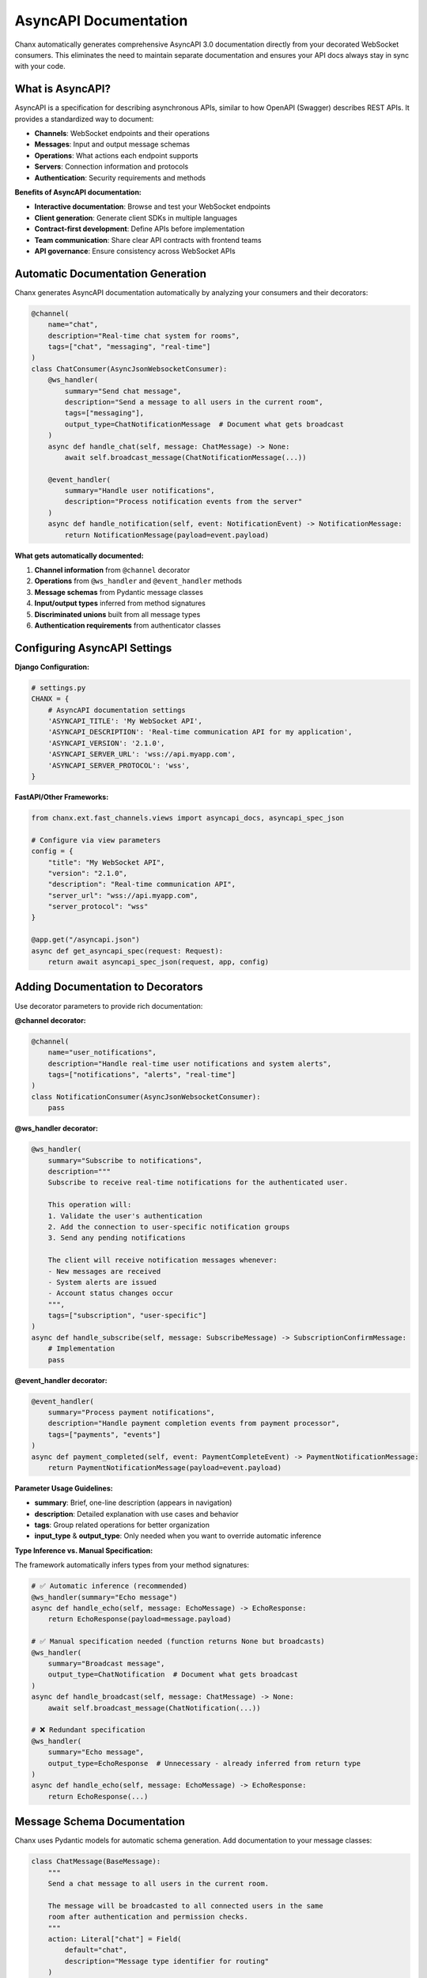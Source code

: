 AsyncAPI Documentation
======================

Chanx automatically generates comprehensive AsyncAPI 3.0 documentation directly from your decorated WebSocket consumers. This eliminates the need to maintain separate documentation and ensures your API docs always stay in sync with your code.

What is AsyncAPI?
-----------------

AsyncAPI is a specification for describing asynchronous APIs, similar to how OpenAPI (Swagger) describes REST APIs. It provides a standardized way to document:

- **Channels**: WebSocket endpoints and their operations
- **Messages**: Input and output message schemas
- **Operations**: What actions each endpoint supports
- **Servers**: Connection information and protocols
- **Authentication**: Security requirements and methods

**Benefits of AsyncAPI documentation:**

- **Interactive documentation**: Browse and test your WebSocket endpoints
- **Client generation**: Generate client SDKs in multiple languages
- **Contract-first development**: Define APIs before implementation
- **Team communication**: Share clear API contracts with frontend teams
- **API governance**: Ensure consistency across WebSocket APIs

Automatic Documentation Generation
--------------------------------------

Chanx generates AsyncAPI documentation automatically by analyzing your consumers and their decorators:

.. code-block:: python

    @channel(
        name="chat",
        description="Real-time chat system for rooms",
        tags=["chat", "messaging", "real-time"]
    )
    class ChatConsumer(AsyncJsonWebsocketConsumer):
        @ws_handler(
            summary="Send chat message",
            description="Send a message to all users in the current room",
            tags=["messaging"],
            output_type=ChatNotificationMessage  # Document what gets broadcast
        )
        async def handle_chat(self, message: ChatMessage) -> None:
            await self.broadcast_message(ChatNotificationMessage(...))

        @event_handler(
            summary="Handle user notifications",
            description="Process notification events from the server"
        )
        async def handle_notification(self, event: NotificationEvent) -> NotificationMessage:
            return NotificationMessage(payload=event.payload)

**What gets automatically documented:**

1. **Channel information** from ``@channel`` decorator
2. **Operations** from ``@ws_handler`` and ``@event_handler`` methods
3. **Message schemas** from Pydantic message classes
4. **Input/output types** inferred from method signatures
5. **Discriminated unions** built from all message types
6. **Authentication requirements** from authenticator classes

.. image:: ../_static/asyncapi-fastapi-info.png
   :alt: AsyncAPI Documentation - API Information Overview
   :align: center

Configuring AsyncAPI Settings
------------------------------

**Django Configuration:**

.. code-block:: python

    # settings.py
    CHANX = {
        # AsyncAPI documentation settings
        'ASYNCAPI_TITLE': 'My WebSocket API',
        'ASYNCAPI_DESCRIPTION': 'Real-time communication API for my application',
        'ASYNCAPI_VERSION': '2.1.0',
        'ASYNCAPI_SERVER_URL': 'wss://api.myapp.com',
        'ASYNCAPI_SERVER_PROTOCOL': 'wss',
    }

**FastAPI/Other Frameworks:**

.. code-block:: python

    from chanx.ext.fast_channels.views import asyncapi_docs, asyncapi_spec_json

    # Configure via view parameters
    config = {
        "title": "My WebSocket API",
        "version": "2.1.0",
        "description": "Real-time communication API",
        "server_url": "wss://api.myapp.com",
        "server_protocol": "wss"
    }

    @app.get("/asyncapi.json")
    async def get_asyncapi_spec(request: Request):
        return await asyncapi_spec_json(request, app, config)

Adding Documentation to Decorators
--------------------------------------

Use decorator parameters to provide rich documentation:

**@channel decorator:**

.. code-block:: python

    @channel(
        name="user_notifications",
        description="Handle real-time user notifications and system alerts",
        tags=["notifications", "alerts", "real-time"]
    )
    class NotificationConsumer(AsyncJsonWebsocketConsumer):
        pass

**@ws_handler decorator:**

.. code-block:: python

    @ws_handler(
        summary="Subscribe to notifications",
        description="""
        Subscribe to receive real-time notifications for the authenticated user.

        This operation will:
        1. Validate the user's authentication
        2. Add the connection to user-specific notification groups
        3. Send any pending notifications

        The client will receive notification messages whenever:
        - New messages are received
        - System alerts are issued
        - Account status changes occur
        """,
        tags=["subscription", "user-specific"]
    )
    async def handle_subscribe(self, message: SubscribeMessage) -> SubscriptionConfirmMessage:
        # Implementation
        pass

**@event_handler decorator:**

.. code-block:: python

    @event_handler(
        summary="Process payment notifications",
        description="Handle payment completion events from payment processor",
        tags=["payments", "events"]
    )
    async def payment_completed(self, event: PaymentCompleteEvent) -> PaymentNotificationMessage:
        return PaymentNotificationMessage(payload=event.payload)

**Parameter Usage Guidelines:**

- **summary**: Brief, one-line description (appears in navigation)
- **description**: Detailed explanation with use cases and behavior
- **tags**: Group related operations for better organization
- **input_type** & **output_type**: Only needed when you want to override automatic inference

**Type Inference vs. Manual Specification:**

The framework automatically infers types from your method signatures:

.. code-block:: python

    # ✅ Automatic inference (recommended)
    @ws_handler(summary="Echo message")
    async def handle_echo(self, message: EchoMessage) -> EchoResponse:
        return EchoResponse(payload=message.payload)

    # ✅ Manual specification needed (function returns None but broadcasts)
    @ws_handler(
        summary="Broadcast message",
        output_type=ChatNotification  # Document what gets broadcast
    )
    async def handle_broadcast(self, message: ChatMessage) -> None:
        await self.broadcast_message(ChatNotification(...))

    # ❌ Redundant specification
    @ws_handler(
        summary="Echo message",
        output_type=EchoResponse  # Unnecessary - already inferred from return type
    )
    async def handle_echo(self, message: EchoMessage) -> EchoResponse:
        return EchoResponse(...)

Message Schema Documentation
-----------------------------

Chanx uses Pydantic models for automatic schema generation. Add documentation to your message classes:

.. code-block:: python

    class ChatMessage(BaseMessage):
        """
        Send a chat message to all users in the current room.

        The message will be broadcasted to all connected users in the same
        room after authentication and permission checks.
        """
        action: Literal["chat"] = Field(
            default="chat",
            description="Message type identifier for routing"
        )
        payload: ChatPayload = Field(
            description="The chat message content and metadata"
        )

    class ChatPayload(BaseModel):
        """Chat message content and metadata."""

        message: str = Field(
            description="The text content of the chat message",
            min_length=1,
            max_length=1000,
            examples=["Hello everyone!", "How is everyone doing today?"]
        )
        room_id: int = Field(
            description="ID of the chat room to send the message to",
            gt=0,
            examples=[123, 456]
        )
        mentions: list[str] = Field(
            default_factory=list,
            description="List of usernames mentioned in the message",
            examples=[["alice", "bob"], []]
        )

**Pydantic features that enhance documentation:**

- **Field descriptions**: Document individual fields
- **Validation constraints**: min_length, max_length, gt, etc.
- **Examples**: Show sample values
- **Default values**: Document optional fields
- **Nested models**: Organize complex payloads

Serving AsyncAPI Documentation
-------------------------------

**Django Setup:**

Add to your URLs to serve AsyncAPI documentation:

.. code-block:: python

    # urls.py
    from django.urls import path
    from chanx.ext.channels.views import AsyncAPISchemaView, AsyncAPIDocsView

    urlpatterns = [
        # AsyncAPI spec endpoints
        path('api/asyncapi.json', AsyncAPISchemaView.as_view(), name='asyncapi-schema'),
        path('api/asyncapi.yaml', AsyncAPISchemaView.as_view(), name='asyncapi-schema-yaml'),

        # Interactive documentation
        path('docs/websocket/', AsyncAPIDocsView.as_view(), name='asyncapi-docs'),
    ]

**Access your documentation:**

- **JSON spec**: ``http://localhost:8000/api/asyncapi.json``
- **YAML spec**: ``http://localhost:8000/api/asyncapi.json?format=yaml``
- **Interactive docs**: ``http://localhost:8000/docs/websocket/``

**FastAPI Setup:**

.. code-block:: python

    from fastapi import FastAPI, Request
    from chanx.ext.fast_channels.views import (
        asyncapi_spec_json,
        asyncapi_spec_yaml,
        asyncapi_docs
    )

    app = FastAPI()

    # AsyncAPI configuration
    config = {
        "title": "My WebSocket API",
        "version": "1.0.0",
        "description": "Real-time WebSocket API"
    }

    @app.get("/api/asyncapi.json")
    async def get_asyncapi_json(request: Request):
        return await asyncapi_spec_json(request, app, config)

    @app.get("/api/asyncapi.yaml")
    async def get_asyncapi_yaml(request: Request):
        return await asyncapi_spec_yaml(request, app, config)

    @app.get("/docs/websocket/")
    async def get_asyncapi_docs(request: Request):
        return await asyncapi_docs(request, app, config)

Generated Documentation Features
----------------------------------

Chanx-generated AsyncAPI documentation includes:

**1. Server Information**

- WebSocket connection URLs
- Protocol information (ws/wss)
- Authentication requirements

**2. Channels**

- WebSocket endpoint paths
- Available operations (send/receive)
- Parameter descriptions for path variables

**3. Message Schemas**

- Complete Pydantic model schemas
- Discriminated unions for message routing
- Field validation rules and constraints

**4. Operations**

- Input message types for each handler
- Output message types and response patterns
- Operation descriptions and metadata

**5. Components**

- Reusable schema components
- Authentication scheme definitions
- Common message patterns

.. image:: ../_static/asyncapi-fastapi-info.png
   :alt: AsyncAPI Documentation - Operation Details and Message Schemas
   :align: center

Example Generated Schema
------------------------

Here's what Chanx generates from a simple consumer:

.. code-block:: python

    @channel(name="chat", description="Chat system")
    class ChatConsumer(AsyncJsonWebsocketConsumer):
        @ws_handler(summary="Send message")
        async def handle_chat(self, message: ChatMessage) -> None:
            pass

**Generated AsyncAPI (simplified):**

.. code-block:: yaml

    asyncapi: '3.0.0'
    info:
      title: 'My WebSocket API'
      version: '1.0.0'

    servers:
      default:
        host: 'localhost:8000'
        protocol: ws

    channels:
      chat:
        description: 'Chat system'
        messages:
          ChatMessage:
            $ref: '#/components/messages/ChatMessage'

    operations:
      handleChat:
        action: send
        channel:
          $ref: '#/channels/chat'
        messages:
          - $ref: '#/channels/chat/messages/ChatMessage'

    components:
      messages:
        ChatMessage:
          contentType: application/json
          payload:
            $ref: '#/components/schemas/ChatMessage'

      schemas:
        ChatMessage:
          type: object
          properties:
            action:
              type: string
              const: chat
            payload:
              $ref: '#/components/schemas/ChatPayload'

Customizing Documentation Generation
---------------------------------------

**Override channel information:**

.. code-block:: python

    from chanx.asyncapi.generator import AsyncAPIGenerator

    # Custom generator with overrides
    generator = AsyncAPIGenerator(
        routes=routes,
        title="Custom API Title",
        version="2.0.0",
        description="Custom description that overrides settings"
    )

    schema = generator.generate()


**Custom message examples:**

.. code-block:: python

    class ChatMessage(BaseMessage):
        action: Literal["chat"] = "chat"
        payload: ChatPayload = Field(
            examples=[
                {"message": "Hello everyone!", "room_id": 123},
                {"message": "Good morning!", "room_id": 456, "mentions": ["alice"]}
            ]
        )

Integration with API Tooling
-----------------------------

AsyncAPI documentation integrates with various tools:

**Code Generation:**

- Generate client SDKs in TypeScript, Python, Java, etc.
- Use AsyncAPI CLI tools for validation and generation

**Documentation Portals:**

- Integrate with API documentation platforms
- Embed interactive docs in your application

**Testing Tools:**

- Use AsyncAPI specs for contract testing
- Validate WebSocket communications against the spec

**Development Workflow:**

- Include AsyncAPI validation in CI/CD pipelines
- Use specs for API design discussions

Best Practices
--------------

**1. Provide meaningful descriptions:**

.. code-block:: python

    @ws_handler(
        summary="Process user message",  # Brief
        description="Validates, processes, and broadcasts user messages to appropriate channels"  # Detailed
    )

**2. Use consistent naming:**

.. code-block:: python

    # Good: Consistent action naming
    class SendMessageAction(BaseMessage):
        action: Literal["send_message"] = "send_message"

    class DeleteMessageAction(BaseMessage):
        action: Literal["delete_message"] = "delete_message"

**3. Group related operations with tags:**

.. code-block:: python

    @ws_handler(tags=["messaging", "user-actions"])
    async def handle_send(self, message: SendMessage) -> None: pass

    @ws_handler(tags=["messaging", "moderation"])
    async def handle_delete(self, message: DeleteMessage) -> None: pass

**4. Document complex payloads thoroughly:**

.. code-block:: python

    class ComplexPayload(BaseModel):
        """Complex operation payload with multiple configuration options."""

        mode: str = Field(
            description="Operation mode",
            examples=["sync", "async", "batch"]
        )
        options: dict[str, Any] = Field(
            description="Operation-specific configuration options",
            examples=[{"timeout": 30, "retry": true}]
        )

Next Steps
----------

With automatic AsyncAPI documentation, your WebSocket APIs are now self-documenting and maintainable. Continue to:

- :doc:`testing` to learn about testing your documented endpoints
- :doc:`framework-integration` for serving documentation in your application

The combination of decorator-based handlers and automatic documentation makes Chanx WebSocket APIs as discoverable and maintainable as REST APIs.
